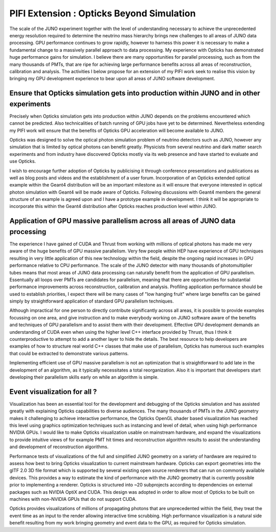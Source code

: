 PIFI Extension : Opticks Beyond Simulation
=============================================

The scale of the JUNO experiment together with the level of understanding 
necessary to achieve the unprecedented energy resolution required to determine
the neutrino mass hierarchy brings new challenges to all areas of JUNO data processing.
GPU performance continues to grow rapidly, however to harness this power it is
necessary to make a fundamental change to a massively parallel approach to data processing. 
My experience with Opticks has demonstrated huge performance gains for simulation.
I believe there are many opportunities for parallel processing, such as from 
the many thousands of PMTs, that are ripe for achieving large performance benefits 
across all areas of reconstruction, calibration and analysis.  
The activities I below propose for an extension of my PIFI work seek to 
realise this vision by bringing my GPU development experience to bear upon
all areas of JUNO software development. 


Ensure that Opticks simulation gets into production within JUNO and in other experiments
----------------------------------------------------------------------------------------------

Precisely when Opticks simulation gets into production within JUNO 
depends on the problems encountered which cannot be predicted.
Also technicalities of batch running of GPU jobs have yet to 
be determined. Nevertheless extending my PIFI work will 
ensure that the benefits of Opticks GPU acceleration 
will become available to JUNO.

Opticks was designed to solve the optical photon simulation problem 
of neutrino detectors such as JUNO, however any simulation that is 
limited by optical photons can benefit greatly. 
Physicists from several neutrino and dark matter search experiments 
and from industry have discovered Opticks mostly via its web 
presence and have started to evaluate and use Opticks.

I wish to encourage further adoption of Opticks by publicising it through 
conference presentations and publications as well as blog posts and videos
and the establishment of a user forum.
Incorporation of an Opticks extended optical example within the Geant4 distribution 
will be an important milestone as it will ensure that everyone interested 
in optical photon simulation with Geant4 will be made aware of Opticks. 
Following discussions with Geant4 members the general structure of an example is 
agreed upon and I have a prototype example in development. I think it will be 
appropriate to incorporate this within the Geant4 distribution after Opticks
reaches production level within JUNO. 
  
Application of GPU massive parallelism across all areas of JUNO data processing
-----------------------------------------------------------------------------------

The experience I have gained of CUDA and Thrust from working with millions 
of optical photons has made me very aware of the huge benefits of 
GPU massive parallelism. Very few people within HEP have experience of GPU techniques 
resulting in very little application of this new technology within the field, despite
the ongoing rapid increases in GPU performance relative to CPU performance.
The scale of the JUNO detector with many thousands of photomultiplier tubes means 
that most areas of JUNO data processing can naturally benefit from the application 
of GPU parallelism.  Essentually all loops over PMTs are candidates for parallelism, 
meaning that there are opportunities for substantial performance improvements 
across reconstruction, calibration and analysis. 
Profiling application performance should be used to establish priorities, 
I expect there will be many cases of "low hanging fruit" where large benefits 
can be gained simply by straightforward application of standard GPU parallelism techniques.

Although impractical for one person to directly contribute significantly across all areas, 
it is possible to provide examples focussing on one area, and give instruction and 
to make everybody working on JUNO software aware of the benefits and techniques 
of GPU parallelism and to assist them with their development. 
Effective GPU development demands an understanding of CUDA even when 
using the higher level C++ interface provided by Thrust, thus I think it counterproductive
to attempt to add a another layer to hide the details. The best resource to help developers 
are examples of how to structure real world C++ classes that make use of parallelism, 
Opticks has numerous such examples that could be extracted to demonstrate various patterns.

Implementing efficient use of GPU massive parallelism is not an optimization that 
is straightforward to add late in the development of an algorithm, as it 
typically necessitates a total reorganization. Also it is important that developers
start developing their parallelism skills early on while an algorithm is simple.


Event visualization for all ?
-----------------------------------------

Visualization has been an essential tool for the development and debugging of the 
Opticks simulation and has assisted greatly with explaining 
Opticks capabilities to diverse audiences.
The many thousands of PMTs in the JUNO geometry makes it challenging to achieve interactive performance, 
the Opticks OpenGL shader based visualization has reached this level using graphics optimization 
techniques such as instancing and level of detail, when using high performance NVIDIA GPUs.
I would like to make Opticks visualization usable on mainstream hardware, and 
expand the visualizations to provide intuitive views of for example PMT hit times 
and reconstruction algorithm results to assist the understanding and 
development of reconstruction algorithms. 

Performance tests of visualizations of the full and simplified JUNO geometry 
on a variety of hardware are required to assess how best to bring Opticks visualization
to current mainstream hardware.
Opticks can export geometries into the glTF 2.0 3D file format 
which is supported by several existing open source renderers that can run on 
commonly available devices. This provides a way to estimate the kind of performance with the
JUNO geometry that is currently possible prior to implementing a renderer. 
Opticks is structured into ~20 subprojects according to dependencies on 
external packages such as NVIDIA OptiX and CUDA. This design was adopted in order to 
allow most of Opticks to be built on machines with non-NVIDIA GPUs that do not support CUDA.

Opticks provides visualizations of millions of propagating photons that are unprecedented within the field, 
they treat the event time as an input to the render allowing interactive time scrubbing.
High performance visualization is a natural side benefit resulting from my work 
bringing geometry and event data to the GPU, as required for Opticks simulation.


